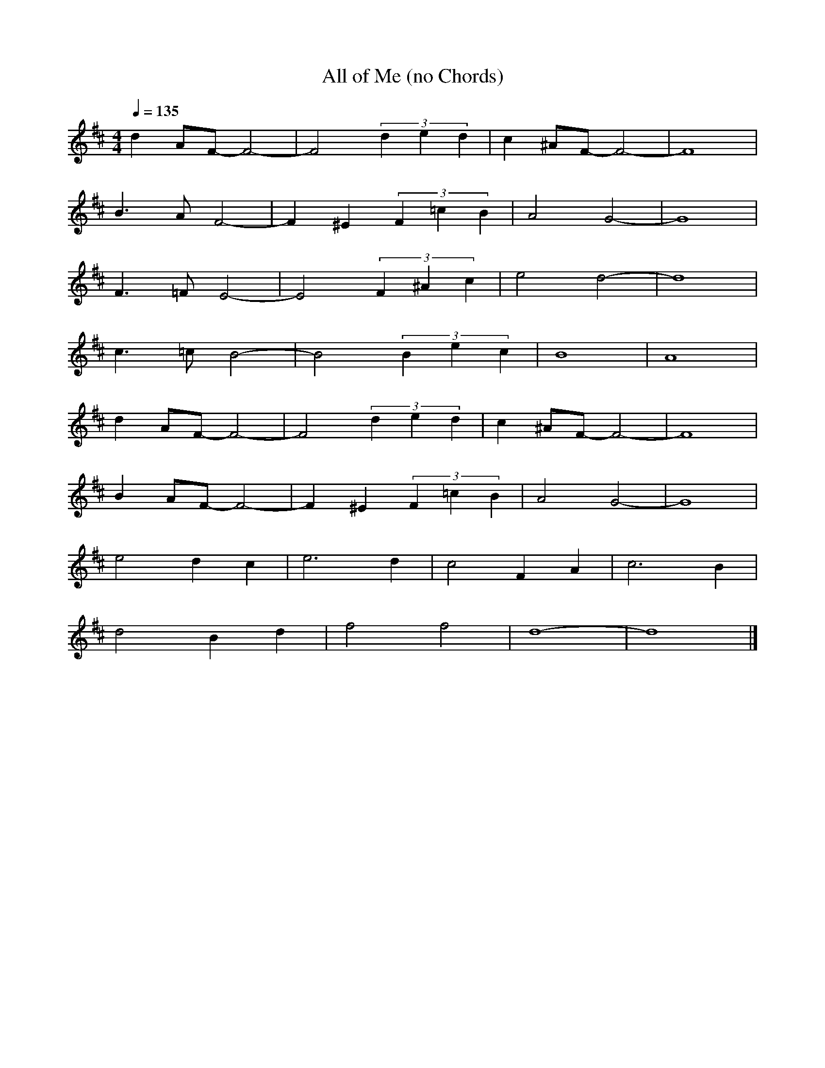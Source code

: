 X:1
T: All of Me (no Chords)  
L:1/16     
M:4/4
Q:1/4=135
K:D    
d4 A2F2- F8- |F8      (3d4e4d4  |c4 ^A2F2- F8- |F16   |   
B6 A2 F8-    |F4  ^E4 (3F4=c4B4 |A8 G8-        |G16   |  
F6 =F2 E8-   |E8      (3F4^A4c4 |e8 d8-        |d16   |  
c6 =c2 B8-   |B8      (3B4e4c4  |B16           |A16   |  
d4 A2F2- F8- |F8      (3d4e4d4  |c4 ^A2F2- F8- |F16   |  
B4 A2F2- F8- |F4  ^E4 (3F4=c4B4 |A8 G8-        |G16   | 
e8 d4 c4     |e12 d4            |c8  F4 A4     |c12 B4|  
d8 B4 d4     |f8 f8             |d16-          |d16   |]